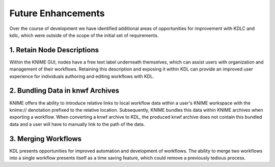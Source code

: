 Future Enhancements
===================

Over the course of development we have identified additional areas 
of opportunities for improvement with KDLC and kdlc, which were outside 
of the scope of the initial set of requirements.

1. Retain Node Descriptions
---------------------------

Within the KNIME GUI, nodes have a free text label underneath themselves, 
which can assist users with organization and management of their workflows.  
Retaining this description and exposing it within KDL can provide an improved 
user experience for individuals authoring and editing workflows with KDL.

2. Bundling Data in knwf Archives
---------------------------------

KNIME offers the ability to introduce relative links to local workflow 
data within a user's KNIME workspace with the knime:// denotation prefixed 
to the relative location.  Subsequently, KNIME bundles this data within KNIME
archives when exporting a workflow.  When converting a knwf archive to KDL, 
the produced knwf archive does not contain this bundled data and a user will 
have to manually link to the path of the data.

3. Merging Workflows
--------------------

KDL presents opportunities for improved automation and development of workflows.  
The ability to merge two workflows into a single workflow presents itself as a 
time saving feature, which could remove a previously tedious process.

